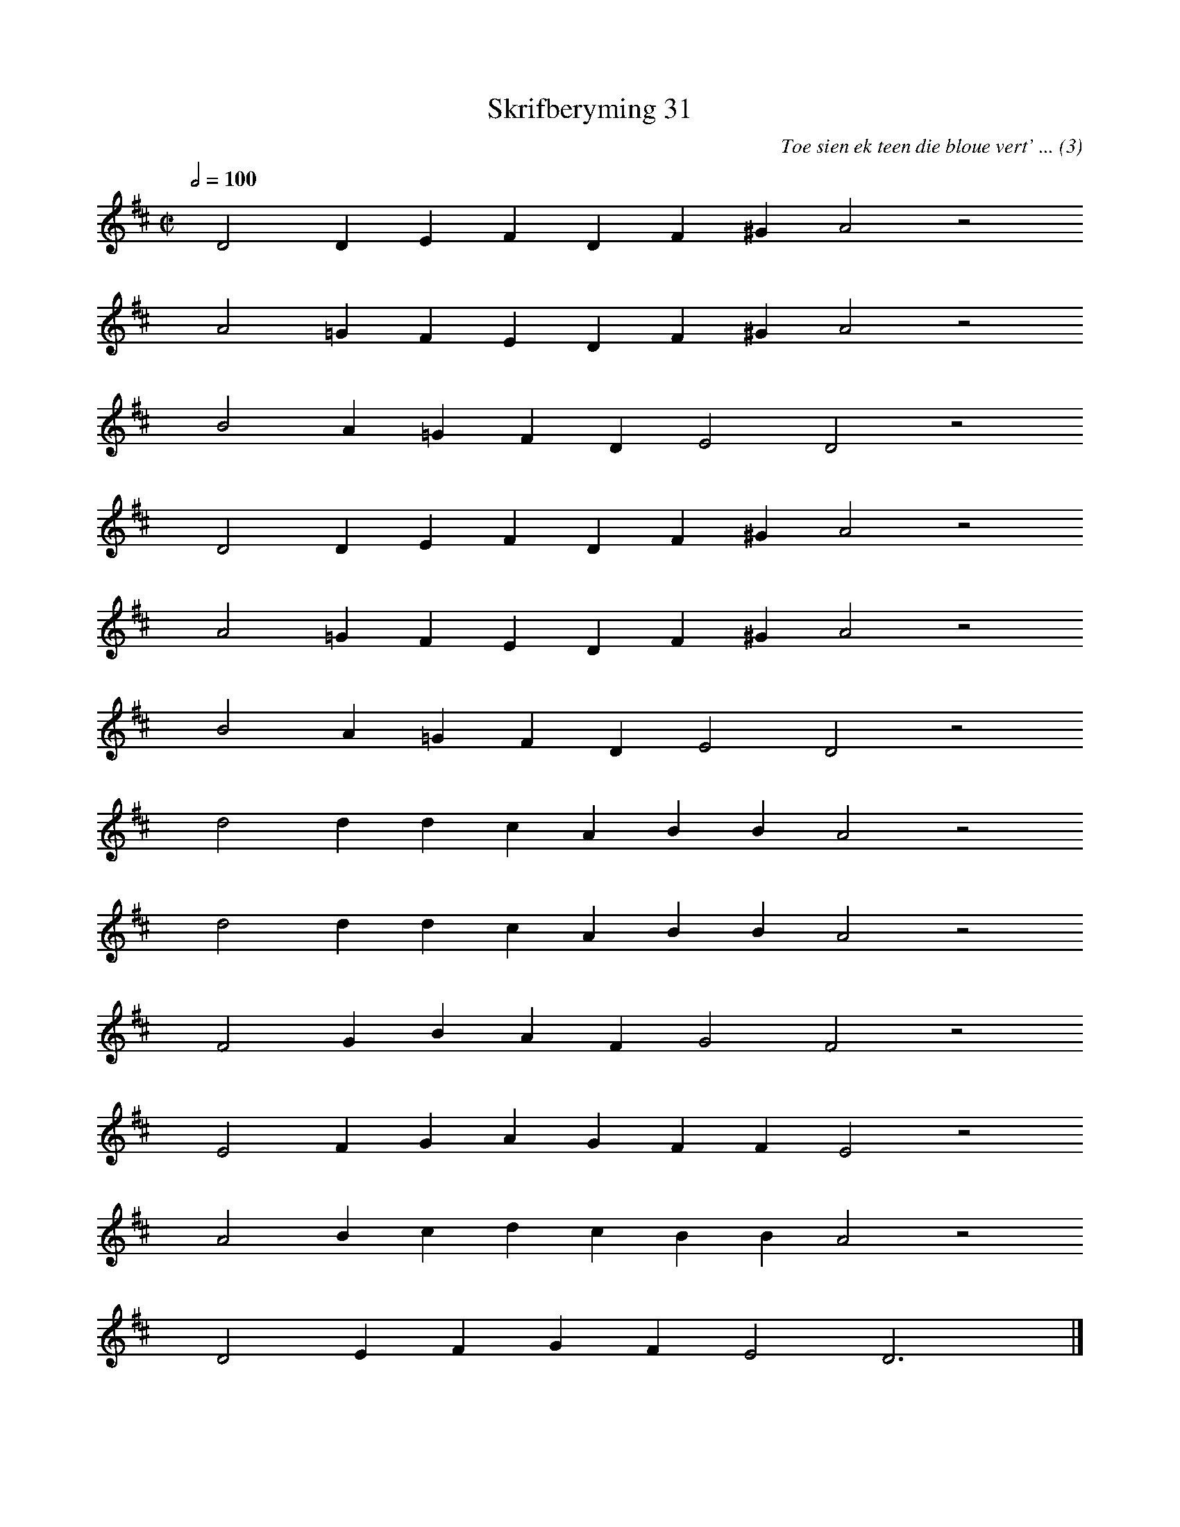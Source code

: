 %%vocalfont Arial 14
X:1
T:Skrifberyming 31
C:Toe sien ek teen die bloue vert' ... (3)
L:1/4
M:C|
K:D
Q:1/2=100
yy D2 D E F D F ^G A2 z2
%w:words come here
yyyy A2 =G F E D F ^G A2 z2
%w:words come here
yyyy B2 A =G F D E2 D2 z2
%w:words come here
yyyy D2 D E F D F ^G A2 z2
%w:words come here
yyyy A2 =G F E D F ^G A2 z2
%w:words come here
yyyy B2 A =G F D E2 D2 z2
%w:words come here
yyyy d2 d d c A B B A2 z2
%w:words come here
yyyy d2 d d c A B B A2 z2
%w:words come here
yyyy F2 G B A F G2 F2 z2
%w:words come here
yyyy E2 F G A G F F E2 z2
%w:words come here
yyyy A2 B c d c B B A2 z2
%w:words come here
yyyy D2 E F G F E2 D3 yy |]
%w:words come here
